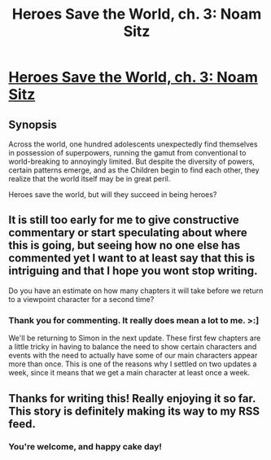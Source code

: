 #+TITLE: Heroes Save the World, ch. 3: Noam Sitz

* [[https://heroessavetheworld.wordpress.com/2016/09/13/big-change-ch-3-noam-sitz/][Heroes Save the World, ch. 3: Noam Sitz]]
:PROPERTIES:
:Author: callmebrotherg
:Score: 14
:DateUnix: 1473787906.0
:DateShort: 2016-Sep-13
:FlairText: RT
:END:

** *Synopsis*

Across the world, one hundred adolescents unexpectedly find themselves in possession of superpowers, running the gamut from conventional to world-breaking to annoyingly limited. But despite the diversity of powers, certain patterns emerge, and as the Children begin to find each other, they realize that the world itself may be in great peril.

Heroes save the world, but will they succeed in being heroes?
:PROPERTIES:
:Author: callmebrotherg
:Score: 3
:DateUnix: 1473788006.0
:DateShort: 2016-Sep-13
:END:


** It is still too early for me to give constructive commentary or start speculating about where this is going, but seeing how no one else has commented yet I want to at least say that this is intriguing and that I hope you wont stop writing.

Do you have an estimate on how many chapters it will take before we return to a viewpoint character for a second time?
:PROPERTIES:
:Author: Bowbreaker
:Score: 4
:DateUnix: 1473973205.0
:DateShort: 2016-Sep-16
:END:

*** Thank you for commenting. It really does mean a lot to me. >:]

We'll be returning to Simon in the next update. These first few chapters are a little tricky in having to balance the need to show certain characters and events with the need to actually have some of our main characters appear more than once. This is one of the reasons why I settled on two updates a week, since it means that we get a main character at least once a week.
:PROPERTIES:
:Author: callmebrotherg
:Score: 3
:DateUnix: 1473977920.0
:DateShort: 2016-Sep-16
:END:


** Thanks for writing this! Really enjoying it so far. This story is definitely making its way to my RSS feed.
:PROPERTIES:
:Score: 2
:DateUnix: 1474001456.0
:DateShort: 2016-Sep-16
:END:

*** You're welcome, and happy cake day!
:PROPERTIES:
:Author: callmebrotherg
:Score: 2
:DateUnix: 1474001962.0
:DateShort: 2016-Sep-16
:END:
